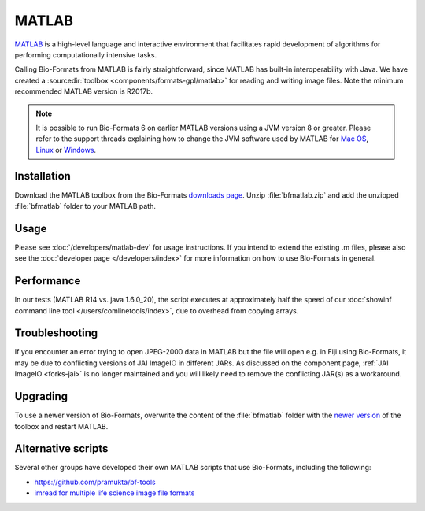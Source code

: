 MATLAB
======

`MATLAB <https://www.mathworks.com/products/matlab.html>`_ is a high-level
language and interactive environment that facilitates rapid development
of algorithms for performing computationally intensive tasks.

Calling Bio-Formats from MATLAB is fairly straightforward, since MATLAB
has built-in interoperability with Java. We have created a
:sourcedir:`toolbox <components/formats-gpl/matlab>` for reading and writing
image files. Note the minimum recommended MATLAB version is R2017b.

.. note::

   It is possible to run Bio-Formats 6 on earlier MATLAB versions using a
   JVM version 8 or greater. Please refer to the support threads explaining
   how to change the JVM software used by MATLAB for
   `Mac OS <https://uk.mathworks.com/matlabcentral/answers/103056-how-do-i-change-the-java-virtual-machine-jvm-that-matlab-is-using-on-macos>`__,
   `Linux <https://uk.mathworks.com/matlabcentral/answers/130360-how-do-i-change-the-java-virtual-machine-jvm-that-matlab-is-using-for-linux>`__
   or `Windows <https://uk.mathworks.com/matlabcentral/answers/130359-how-do-i-change-the-java-virtual-machine-jvm-that-matlab-is-using-on-windows>`__.

Installation
------------

Download the MATLAB toolbox from the Bio-Formats
`downloads page <https://www.openmicroscopy.org/bio-formats/downloads/>`_.
Unzip :file:`bfmatlab.zip` and add the unzipped :file:`bfmatlab` folder to
your MATLAB path.

Usage
-----

Please see :doc:`/developers/matlab-dev`
for usage instructions. If you intend to extend the existing .m files,
please also see the :doc:`developer page </developers/index>` for more
information on how to use Bio-Formats in general.

Performance
-----------

In our tests (MATLAB R14 vs. java 1.6.0\_20), the script executes at
approximately half the speed of our
:doc:`showinf command line tool </users/comlinetools/index>`, due to
overhead from copying arrays.

Troubleshooting
---------------

If you encounter an error trying to open JPEG-2000 data in MATLAB but the file
will open e.g. in Fiji using Bio-Formats, it may be due to conflicting
versions of JAI ImageIO in different JARs. As discussed on the component page,
:ref:`JAI ImageIO <forks-jai>` is no longer maintained and you will likely
need to remove the conflicting JAR(s) as a workaround.

Upgrading
---------

To use a newer version of Bio-Formats, overwrite the content of the
:file:`bfmatlab` folder with the `newer version <https://www.openmicroscopy.org/bio-formats/downloads/>`_ of the
toolbox and restart MATLAB.

Alternative scripts
-------------------

Several other groups have developed their own MATLAB scripts that use
Bio-Formats, including the following:

- `<https://github.com/pramukta/bf-tools>`_
- `imread for multiple life science image file formats <http://www.mathworks.com/matlabcentral/fileexchange/32920-imread-for-multiple-life-science-image-file-formats>`_
